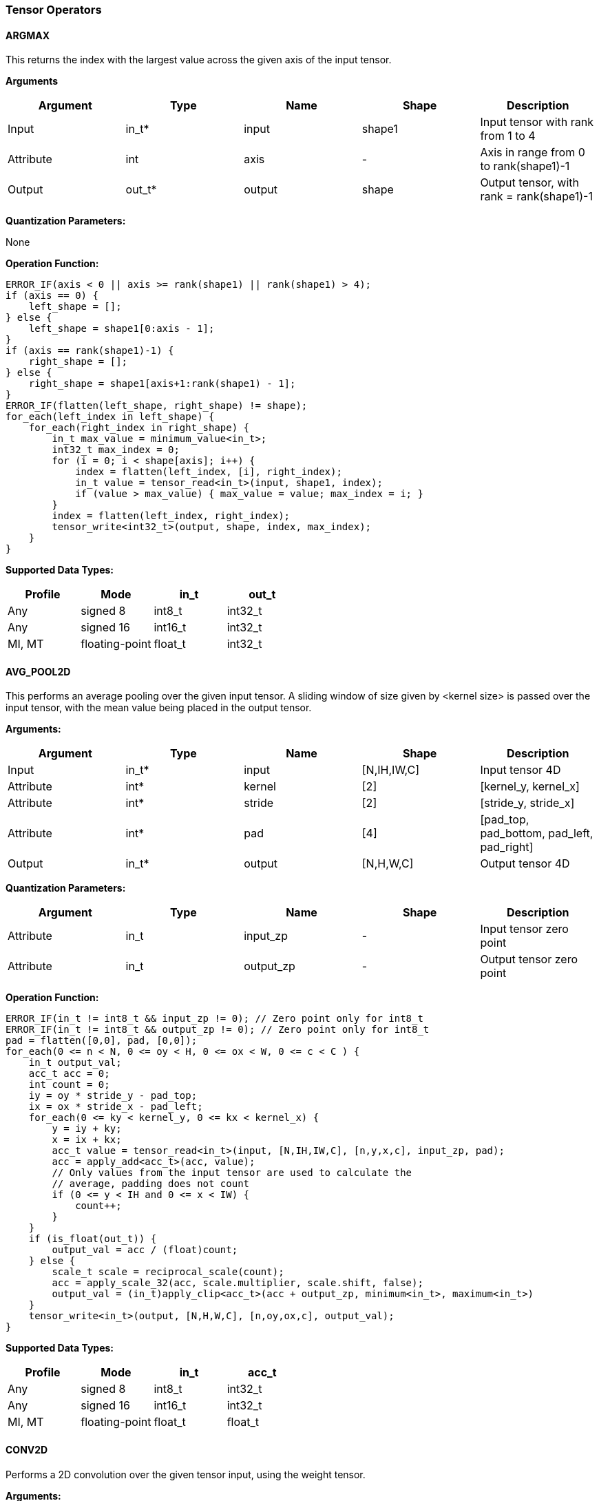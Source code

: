 //
// This confidential and proprietary software may be used only as
// authorised by a licensing agreement from ARM Limited
// (C) COPYRIGHT 2020-2021 ARM Limited
// ALL RIGHTS RESERVED
// The entire notice above must be reproduced on all authorised
// copies and copies may only be made to the extent permitted
// by a licensing agreement from ARM Limited.

=== Tensor Operators

==== ARGMAX

This returns the index with the largest value across the given axis of the input tensor.

*Arguments*

|===
|Argument|Type|Name|Shape|Description

|Input|in_t*|input|shape1|Input tensor with rank from 1 to 4
|Attribute|int|axis|-|Axis in range from 0 to rank(shape1)-1
|Output|out_t*|output|shape|Output tensor, with rank = rank(shape1)-1
|===

*Quantization Parameters:*

None

*Operation Function:*

[source,c++]
----
ERROR_IF(axis < 0 || axis >= rank(shape1) || rank(shape1) > 4);
if (axis == 0) {
    left_shape = [];
} else {
    left_shape = shape1[0:axis - 1];
}
if (axis == rank(shape1)-1) {
    right_shape = [];
} else {
    right_shape = shape1[axis+1:rank(shape1) - 1];
}
ERROR_IF(flatten(left_shape, right_shape) != shape);
for_each(left_index in left_shape) {
    for_each(right_index in right_shape) {
        in_t max_value = minimum_value<in_t>;
        int32_t max_index = 0;
        for (i = 0; i < shape[axis]; i++) {
            index = flatten(left_index, [i], right_index);
            in_t value = tensor_read<in_t>(input, shape1, index);
            if (value > max_value) { max_value = value; max_index = i; }
        }
        index = flatten(left_index, right_index);
        tensor_write<int32_t>(output, shape, index, max_index);
    }
}
----

*Supported Data Types:*

|===
|Profile|Mode|in_t|out_t

|Any|signed 8|int8_t|int32_t
|Any|signed 16|int16_t|int32_t
|MI, MT|floating-point|float_t|int32_t
|===

==== AVG_POOL2D

This performs an average pooling over the given input tensor. A sliding window of size given by <kernel size> is passed over the input tensor, with the mean value being placed in the output tensor.

*Arguments:*

|===
|Argument|Type|Name|Shape|Description

|Input|in_t*|input|[N,IH,IW,C]|Input tensor 4D
|Attribute|int*|kernel|[2]|[kernel_y, kernel_x]
|Attribute|int*|stride|[2]|[stride_y, stride_x]
|Attribute|int*|pad|[4]|[pad_top, pad_bottom, pad_left, pad_right]
|Output|in_t*|output|[N,H,W,C]|Output tensor 4D
|===

*Quantization Parameters:*

|===
|Argument|Type|Name|Shape|Description

|Attribute|in_t|input_zp|-|Input tensor zero point
|Attribute|in_t|output_zp|-|Output tensor zero point
|===

*Operation Function:*

[source,c++]
----
ERROR_IF(in_t != int8_t && input_zp != 0); // Zero point only for int8_t
ERROR_IF(in_t != int8_t && output_zp != 0); // Zero point only for int8_t
pad = flatten([0,0], pad, [0,0]);
for_each(0 <= n < N, 0 <= oy < H, 0 <= ox < W, 0 <= c < C ) {
    in_t output_val;
    acc_t acc = 0;
    int count = 0;
    iy = oy * stride_y - pad_top;
    ix = ox * stride_x - pad_left;
    for_each(0 <= ky < kernel_y, 0 <= kx < kernel_x) {
        y = iy + ky;
        x = ix + kx;
        acc_t value = tensor_read<in_t>(input, [N,IH,IW,C], [n,y,x,c], input_zp, pad);
        acc = apply_add<acc_t>(acc, value);
        // Only values from the input tensor are used to calculate the
        // average, padding does not count
        if (0 <= y < IH and 0 <= x < IW) {
            count++;
        }
    }
    if (is_float(out_t)) {
        output_val = acc / (float)count;
    } else {
        scale_t scale = reciprocal_scale(count);
        acc = apply_scale_32(acc, scale.multiplier, scale.shift, false);
        output_val = (in_t)apply_clip<acc_t>(acc + output_zp, minimum<in_t>, maximum<in_t>)
    }
    tensor_write<in_t>(output, [N,H,W,C], [n,oy,ox,c], output_val);
}
----

*Supported Data Types:*
|===
|Profile|Mode|in_t|acc_t

|Any|signed 8|int8_t|int32_t
|Any|signed 16|int16_t|int32_t
|MI, MT|floating-point|float_t|float_t
|===

==== CONV2D

Performs a 2D convolution over the given tensor input, using the weight tensor.

*Arguments:*

|===
|Argument|Type|Name|Shape|Description

|Input|in_t*|input|[N,IH,IW,IC]|Input tensor
|Input (MT profile) Attribute (BI/MI profiles)|weight_t*|weight|[OC,KH,KW,IC]|Weight kernel size KH x KW
|Input (MT profile) Attribute (BI/MI profiles)|acc_t*|bias|[OC]|Per output channel bias data.
|Attribute|int*|pad|[4]|[pad_top, pad_bottom, pad_left, pad_right]
|Attribute|int*|stride|[2]|[stride_y, stride_x]
|Attribute|int*|dilation|[2]|[dilation_y, dilation_x]
|Output|acc_t*|output|[N,H,W,OC]|Output tensor
|===

*Quantization Parameters:*

|===
|Argument|Type|Name|Shape|Description

|Attribute|in_t|input_zp|-|Input tensor zero point
|Attribute|weight_t|weight_zp|-|Weight zero point
|===

*Operation Function*

[source,c++]
----
ERROR_IF(in_t != int8_t && input_zp != 0); // Zero point only for int8_t
ERROR_IF(weight_t != int8_t && weight_zp != 0);
pad = flatten([0,0], pad, [0,0]);
for_each(0 <= n < N, 0 <= oy < H, 0 <= ox < W; 0 <= oc < OC) {
    acc_t acc = 0;
    iy = oy * stride_y - pad_top;
    ix = ox * stride_x - pad_left;
    for_each(0 <= ky < KH, 0 <= kx < KW, 0 <= ic < IC) {
        y = iy + ky * dilation_y;
        x = ix + kx * dilation_x;
        acc_t value  = tensor_read<in_t>(input, [N,IH,IW,IC], [n,y,x,ic], input_zp, pad);
        acc_t weight = tensor_read<weight_t>(weight, [OC,KH,KW,IC], [oc,ky,kx,ic], weight_zp);
        acc = apply_add<acc_t>(acc, value * weight);
    }
    acc = apply_add<acc_t>(acc, bias[oc]);
    tensor_write<acc_t>(output, [N,H,W,OC], [n,oy,ox,oc], acc);
}
----

*Supported Data Types:*

|===
|Profile|Mode|in_t|weight_t|acc_t

|Any|signed 8x8|int8_t|int8_t|int32_t
|Any|signed 8x4|int8_t|int4_t|int32_t
|Any|signed 16x8|int16_t|int8_t|int48_t
|MI, MT|floating-point|float_t|float_t|float_t
|===

==== CONV3D

Performs a 3D convolution over the given input tensor.

*Arguments:*

|===
|Argument|Type|Name|Shape|Description

|Input|in_t*|input|[N,ID,IH,IW,IC]|Input tensor
|Input (MT profile) Attribute (BI/MI profiles)|weight_t*|weight|[OC,KD,KH,KW,IC]|Weight kernel size KDxKHxKW
|Input (MT profile) Attribute (BI/MI profiles)|acc_t*|bias|[OC]|Per output channel bias data.
|Attribute|int*|pad|[6]|[pad_d0, pad_d1, pad_top, pad_bottom, pad_left, pad_right]
|Attribute|int*|stride|[3]|[stride_d, stride_y, stride_x]
|Attribute|int*|dilation|[3]|[dilation_d, dilation_y, dilation_x]
|Output|acc_t*|output|[N,D,H,W,OC]|Output tensor
|===

*Quantization Parameters:*

|===
|Argument|Type|Name|Shape|Description

|Attribute|in_t|input_zp|-|Input tensor zero point
|Attribute|weight_t|weight_zp|-|Weight zero point
|===

*Operation Function*

[source,c++]
----
ERROR_IF(in_t != int8_t && input_zp != 0); // Zero point only for int8_t
ERROR_IF(weight_t != int8_t && weight_zp != 0);
pad = flatten([0,0], pad, [0,0]);
for_each(0 <= n < N, 0 <= od < D, 0 <= oy < H, 0 <= ox < W; 0 <= oc < OC) {
    acc_t acc = 0;
    id = od * stride_d - pad_d0;
    iy = oy * stride_y - pad_top;
    ix = ox * stride_x - pad_left;
    for_each(0 <= kd < KD, 0 <= ky < KH, 0 <= kx < KW, 0 <= ic < IC) {
        d = id + kd * dilation_d;
        y = iy + ky * dilation_y;
        x = ix + kx * dilation_x;
        acc_t value  = tensor_read<in_t>(input, [N,ID,IH,IW,IC], [n,d,y,x,ic], input_zp, pad);
        acc_t weight = tensor_read<weight_t>(weight,[OC,KD,KH,KW,IC],[oc,kd,ky,kx,ic], weight_zp);
        acc = apply_add<acc_t>(acc, value * weight);
    }
    acc = apply_add<acc_t>(acc, bias[oc]);
    tensor_write<acc_t>(output, [N,D,H,W,OC], [n,od,oy,ox,oc], acc);
}
----

*Supported Data Types:*

|===
|Profile|Mode|in_t|weight_t|acc_t

|Any|signed 8x8|int8_t|int8_t|int32_t
|Any|signed 8x4|int8_t|int4_t|int32_t
|Any|signed 16x8|int16_t|int8_t|int48_t
|MI, MT|floating-point|float_t|float_t|float_t
|===


==== DEPTHWISE_CONV2D

Performs 2D convolutions separately over each channel of the given tensor input, using the weight tensor.

*Arguments:*

|===
|Argument|Type|Name|Shape|Description

|Input|in_t*|input|[N,H,W,C]|Input tensor
|Input (MT profile) Attribute (BI/MI profiles)|weight_t*|weight|[KH,KW,C,M]|Weight kernel size KH x KW
|Input (MT profile) Attribute (BI/MI profiles)|acc_t*|bias|[C*M]|Per output channel bias data.
|Attribute|int*|pad|[4]|[pad_top, pad_bottom, pad_left, pad_right]
|Attribute|int*|stride|[2]|[stride_y, stride_x]
|Attribute|int*|dilation|[2]|[dilation_y, dilation_x]
|Output|acc_t*|output|[N,H,W,C*M]|Output tensor
|===

*Quantization Parameters:*

|===
|Argument|Type|Name|Shape|Description

|Attribute|in_t|input_zp|-|Input tensor zero point
|Attribute|weight_t|weight_zp|-|Weight zero point
|===

*Operation Function*

[source,c++]
----
ERROR_IF(in_t != int8_t && input_zp != 0); // Zero point only for int8_t
ERROR_IF(weight_t != int8_t && weight_zp != 0);
pad = flatten([0,0], pad, [0,0]);
for_each(0 <= n<N, 0 <= oy < H, 0 <= ox < W; 0 <= c < (C * M), 0 <= m < M) {
    acc_t acc = 0;
    iy = oy * stride_y - pad_top;
    ix = ox * stride_x - pad_left;
    for_each(0 <= ky < KH, 0 <= kx < KW) {
        y = iy + ky * dilation_y;
        x = ix + kx * dilation_x;
        acc_t value  = tensor_read<in_t>(input, [N,H,W,C], [n,y,x,c], input_zp, pad);
        acc_t weight = tensor_read<weight_t>(weight, [KH,KW,C,M], [ky,kx,c,m], weight_zp);
        acc = apply_add<acc_t>(acc, value * weight);
    }
    acc = apply_add<acc_t>(acc, bias[(c * M) + m]);
    tensor_write<acc_t>(output, [N,H,W,C * M], [n,oy,ox,c * M + m], acc);
}
----

*Supported Data Types:*

|===
|Profile|Mode|in_t|weight_t|acc_t

|Any|signed 8x8|int8_t|int8_t|int32_t
|Any|signed 8x4|int8_t|int4_t|int32_t
|Any|signed 16x8|int16_t|int8_t|int48_t
|MI, MT|floating-point|float_t|float_t|float_t
|===

==== FULLY_CONNECTED

Performs a fully connected network.

*Arguments:*

|===
|Argument|Type|Name|Shape|Description

|Input|in_t*|input|[N,IC]|Input tensor
|Attribute|weight_t*|weight|[OC,IC]|Weights
|Attribute|acc_t*|bias|[OC]|Per output channel bias data.
|Output|acc_t*|output|[N,OC]|Output tensor
|===

*Quantization Parameters:*

|===
|Argument|Type|Name|Shape|Description

|Attribute|in_t|input_zp|-|Input tensor zero point
|Attribute|weight_t|weight_zp|-|Weight zero point
|===

*Operation Function*

[source,c++]
----
ERROR_IF(in_t != int8_t && input_zp != 0); // Zero point only for int8_t
ERROR_IF(weight_t != int8_t && weight_zp != 0);
for_each(0 <= n < N, 0 <= oc < OC) {
    acc_t acc = 0;
    for_each(0 <= ic < IC) {
        acc_t value  = tensor_read<in_t>(input, [N,IC], [n,ic], input_zp);
        acc_t weight = tensor_read<weight_t>(weight, [OC,IC], [oc,ic], weight_zp);
        acc = apply_add<acc_t>(acc, value * weight);
    }
    acc = apply_add<acc_t>(acc, bias[oc]);
    tensor_write<acc_t>(output, [N,OC], [n,oc], acc);
}
----

*Supported Data Types:*

|===
|Profile|Mode|in_t|weight_t|acc_t

|Any|signed 8x8|int8_t|int8_t|int32_t
|Any|signed 8x4|int8_t|int4_t|int32_t
|Any|signed 16x8 |int16_t|int8_t|int48_t
|MI, MT|floating-point|float_t|float_t|float_t
|===

==== MATMUL
Performs two dimensional matrix multiplications. This allows both inputs to be activations, rather than reserving weights as an attribute in the FULLY_CONNECTED operator.

*Arguments:*

|===
|Argument|Type|Name|Shape|Description

|Input|in_t*|A|[N,H,C]|Input tensor A, N matrices of size HxC
|Input|in_t*|B|[N,C,W]|Input tensor B, N matrices of size CxW
|Output|acc_t*|output|[N,H,W]|Output tensor, N matrices of size HxW
|===

*Quantization Parameters:*

|===
|Argument|Type|Name|Shape|Description

|Attribute|in_t|A_zp|-|Input tensor A zero point
|Attribute|in_t|B_zp|-|Input tensor B zero point
|===

*Operation Function*

[source,c++]
----
ERROR_IF(in_t != int8_t && (A_zp != 0 || B_zp != 0)); // Zero point only for int8_t
for_each(0 <= n < N, 0 <= h < H, 0 <= w < W) {
    acc_t acc = 0;
    for_each(0 <= c < C) {
        acc_t value1 = tensor_read<in_t>(A, [N,H,C], [n,h,c], A_zp);
        acc_t value2 = tensor_read<in_t>(B, [N,C,W], [n,c,w], B_zp);
        acc = apply_add<acc_t>(acc, value1 * value2);
    }
    tensor_write<acc_t>(output, [N,H,W], [n,h,w], acc);
}
----

*Supported Data Types:*

|===
|Profile|Mode|in_t|acc_t

|Any|signed 8x8|int8_t|int32_t
|Any|signed 16x16|int16_t|int48_t
|MI, MT|floating-point|float_t|float_t
|===

==== MAX_POOL2D
This performs a max pooling over the given input tensor. A sliding window of size given by <kernel size> is passed over the input tensor, with the maximum value being placed in the output tensor.

*Arguments:*

|===
|Argument|Type|Name|Shape|Description

|Input|in_t*|input|[N,IH,IW,C]|Input tensor 4D
|Attribute|int*|kernel|[2]|[kernel_y, kernel_x]
|Attribute|int*|stride|[2]|[stride_y, stride_x]
|Attribute|int*|pad|[4]|[pad_top, pad_bottom, pad_left, pad_right]
|Output|in_t*|output|[N,H,W,C]|Output tensor 4D
|===

*Quantization Parameters:*

None

*Operation Function:*

[source,c++]
----
for_each(0 <= n < N, 0 <= oy < H, 0 <= ox < W, 0 <= c < C ) {
    in_t acc = minimum_value<in_t>;
    iy = oy * stride_y - pad_top;
    ix = ox * stride_x - pad_left;
    for_each( 0 <= ky < kernel_y, 0 <= kx < kernel_x ) {
        y = iy + ky;
        x = ix + kx;
        ERROR_IF(y >= IH + pad_bottom || x >= IW + pad_right);
        if (y >= 0 && y < IH && x >= 0 && x < IW) {
            in_t value = tensor_read<in_t>(input, [N,IH,IW,C], [n,y,x,c]);
            acc = apply_max(acc, value);
        }
    }
    tensor_write<in_t>(output, [N,H,W,C], [n,oy,ox,c], acc);
}
----

*Supported Data Types:*

|===
|Profile|Mode|in_t

|Any|signed 8|int8_t
|Any|16-bit|int16_t
|MI, MT|floating-point|float_t
|===

==== TRANSPOSE_CONV2D

Performs a 2D transposed convolution over the given tensor input, using the weights tensor.

*Arguments:*

|===
|Argument|Type|Name|Shape|Description

|Input|in_t*|input|[N,IH,IW,IC]|Input tensor
|Input (MT profile) Attribute (BI/MI profiles)|weight_t*|weight|[OC,KH,KW,IC]|Weight kernel size KH x KW
|Input (MT profile) Attribute (BI/MI profiles)|acc_t*|bias|[OC]|Per output channel bias data.
|Attribute|int*|out_pad|[2]|[out_pad_top, out_pad_left]
|Attribute|int*|stride|[2]|[stride_y, stride_x]
|Attribute|int*|out_shape|[4]|[N,OH,OW,OC]
|Output|acc_t*|output|[N,OH,OW,OC]|Output tensor
|===

*Quantization Parameters:*

|===
|Argument|Type|Name|Shape|Description

|Attribute|in_t|input_zp|-|Input tensor zero point
|Attribute|weight_t|weight_zp|-|Weight zero point
|===

*Operation Function*

[source,c++]
----
ERROR_IF(in_t != int8_t  && input_zp != 0); // Zero point only allowed for int8_t
ERROR_IF(weight_t != int8_t && weight_zp != 0);
for_each(index in out_shape) {
    tensor_write<acc_t>(output, [N,OH,OW,OC], index, bias[index[3]])
}
for_each(0 <= n < N, 0 <= iy < IH, 0 <= ix < IW, 0 <= oc < OC,
          0 <= ic < IC, 0 <= ky < KH,  0 <= kx < KW) {
    oy = iy * stride_y - out_pad_top  + ky;
    ox = ix * stride_x - out_pad_left + kx;
    if (oy >= 0 && oy < OH && ox >= 0 && ox < OW) {
        acc_t acc = tensor_read<acc_t>(output, [N,OH,OW,OC], [n,oy,ox,oc]);
        acc_t value = tensor_read<in_t>(input, [N,IH,IW,IC], [n,iy,ix,ic], input_zp);
        acc_t weight = tensor_read<weight_t>(weight, [OC,KH,KW,IC], [oc,ky,kx,ic], weight_zp);
        acc = apply_add<acc_t>(acc, value * weight);
        tensor_write<acc_t>(output, [N,OH,OW,OC], [n,oy,ox,oc], acc);
    }
}
----

*Supported Data Types:*

|===
|Profile|Mode|in_t|weight_t|acc_t

|Any|signed 8x8|int8_t|int8_t|int32_t
|Any|signed 8x4|int8_t|int4_t|int32_t
|Any|signed 16x8|int16_t|int8_t|int48_t
|MI, MT|floating-point|float_t|float_t|float_t
|===
